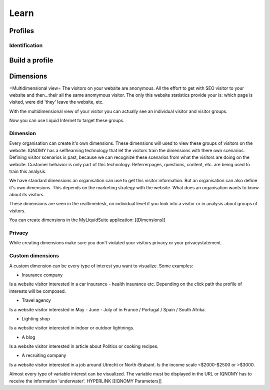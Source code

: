#####
Learn
#####

********
Profiles
********

Identification
==============

***************
Build a profile
***************

**********
Dimensions
**********
=Multidimensional view=
The visitors on your website are anonymous. All the effort to get with SEO visitor to your website and then...their all the same anomymous visitor. The only this website statistics provide your is: which page is visited, were did 'they' leave the website, etc.

With the multidimensional view of your visitor you can actually see an individual visitor and visitor groups.

Now you can use Liquid Internet to target these groups.

Dimension
=========
Every organisation can create it's own dimensions. These dimensions will used to view these groups of visitors on the website. IQNOMY has a selflearning technology that let the visitors train the dimensions with there own scenarios. Defining visitor scenarios is past, because we can recognize these scenarios from what the visitors are doing on the website. Customer behavior is only part of this technology. Referrerpages, questions, content, etc. are being used to train this analysis.

We have standard dimensions an organisation can use to get this visitor information. But an organisation can also define it's own dimensions. This depends on the marketing strategy with the website. What does an organisation wants to know about its visitors.

These dimensions are seen in the realtimedesk, on individual level if you look into a visitor or in analysis about groups of visitors.

You can create dimensions in the MyLiquidSuite application: [[Dimensions]]

Privacy
=======

While creating dimensions make sure you don't violated your visitors privacy or your privacystatement.

Custom dimensions
=================

A custom dimension can be every type of interest you want to visualize. Some examples:

* Insurance company
Is a website visitor interested in a car insurance - health insurance etc. Depending on the click path the profile of interests will be composed.

* Travel agency
Is a website visitor interested in May - June - July of in France / Portugal / Spain / South Afrika.

* Lighting shop
Is a website visitor interested in indoor or outdoor lightnings.

* A blog
Is a website visitor interested in article about Politics or cooking recipes.

* A recruiting company
Is a website visitor interested in a job around Utrecht or North-Brabant. Is the income scale <$2000-$2500 or >$3000.


Almost every type of variable interest can be visualized. The variable must be displayed in the URL or IQNOMY has to receive the information 'underwater'. HYPERLINK [[IQNOMY Parameters]]
